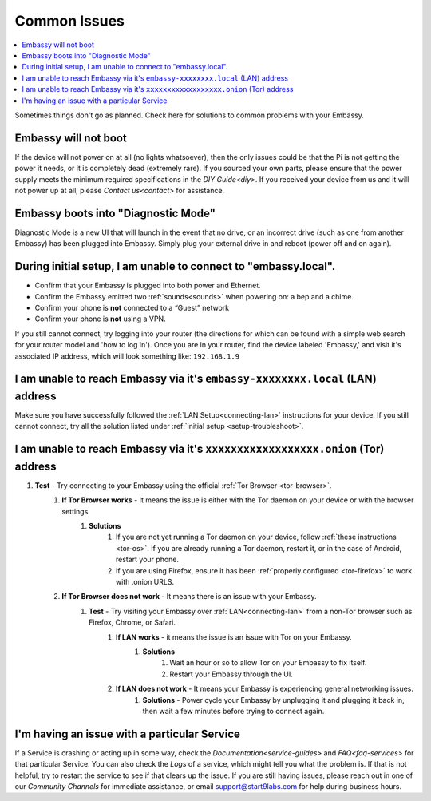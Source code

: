 .. _common-issues:

=============
Common Issues
=============

.. contents::
  :depth: 2 
  :local:

Sometimes things don't go as planned. Check here for solutions to common problems with your Embassy.

Embassy will not boot
---------------------

If the device will not power on at all (no lights whatsoever), then the only issues could be that the Pi is not getting the power it needs, or it is completely dead (extremely rare).  If you sourced your own parts, please ensure that the power supply meets the minimum required specifications in the `DIY Guide<diy>`. If you received your device from us and it will not power up at all, please `Contact us<contact>` for assistance.

Embassy boots into "Diagnostic Mode"
------------------------------------

Diagnostic Mode is a new UI that will launch in the event that no drive, or an incorrect drive (such as one from another Embassy) has been plugged into Embassy. Simply plug your external drive in and reboot (power off and on again).

.. _setup-troubleshoot:

During initial setup, I am unable to connect to "embassy.local".
----------------------------------------------------------------

* Confirm that your Embassy is plugged into both power and Ethernet.

* Confirm the Embassy emitted two :ref:`sounds<sounds>` when powering on: a bep and a chime.

* Confirm your phone is **not** connected to a “Guest” network

* Confirm your phone is **not** using a VPN.

If you still cannot connect, try logging into your router (the directions for which can be found with a simple web search for your router model and 'how to log in'). Once you are in your router, find the device labeled 'Embassy,' and visit it's associated IP address, which will look something like: ``192.168.1.9``

I am unable to reach Embassy via it's ``embassy-xxxxxxxx.local`` (LAN) address
------------------------------------------------------------------------------

Make sure you have successfully followed the :ref:`LAN Setup<connecting-lan>` instructions for your device. If you still cannot connect, try all the solution listed under :ref:`initial setup <setup-troubleshoot>`.

I am unable to reach Embassy via it's ``xxxxxxxxxxxxxxxxxx.onion`` (Tor) address
--------------------------------------------------------------------------------

#. **Test** - Try connecting to your Embassy using the official :ref:`Tor Browser <tor-browser>`.
    #. **If Tor Browser works** - It means the issue is either with the Tor daemon on your device or with the browser settings.
        #. **Solutions**
            #. If you are not yet running a Tor daemon on your device, follow :ref:`these instructions <tor-os>`. If you are already running a Tor daemon, restart it, or in the case of Android, restart your phone.
            #. If you are using Firefox, ensure it has been :ref:`properly configured <tor-firefox>` to work with .onion URLS.
    #. **If Tor Browser does not work** - It means there is an issue with your Embassy.
        #. **Test** - Try visiting your Embassy over :ref:`LAN<connecting-lan>` from a non-Tor browser such as Firefox, Chrome, or Safari.
            #. **If LAN works** - it means the issue is an issue with Tor on your Embassy.
                #. **Solutions**
                    #. Wait an hour or so to allow Tor on your Embassy to fix itself.
                    #. Restart your Embassy through the UI.
            #. **If LAN does not work** - It means your Embassy is experiencing general networking issues.
                #. **Solutions** - Power cycle your Embassy by unplugging it and plugging it back in, then wait a few minutes before trying to connect again.

I'm having an issue with a particular Service
---------------------------------------------

If a Service is crashing or acting up in some way, check the `Documentation<service-guides>` and `FAQ<faq-services>` for that particular Service.  You can also check the `Logs` of a service, which might tell you what the problem is.  If that is not helpful, try to restart the service to see if that clears up the issue.  If you are still having issues, please reach out in one of our `Community Channels` for immediate assistance, or email support@start9labs.com for help during business hours.
